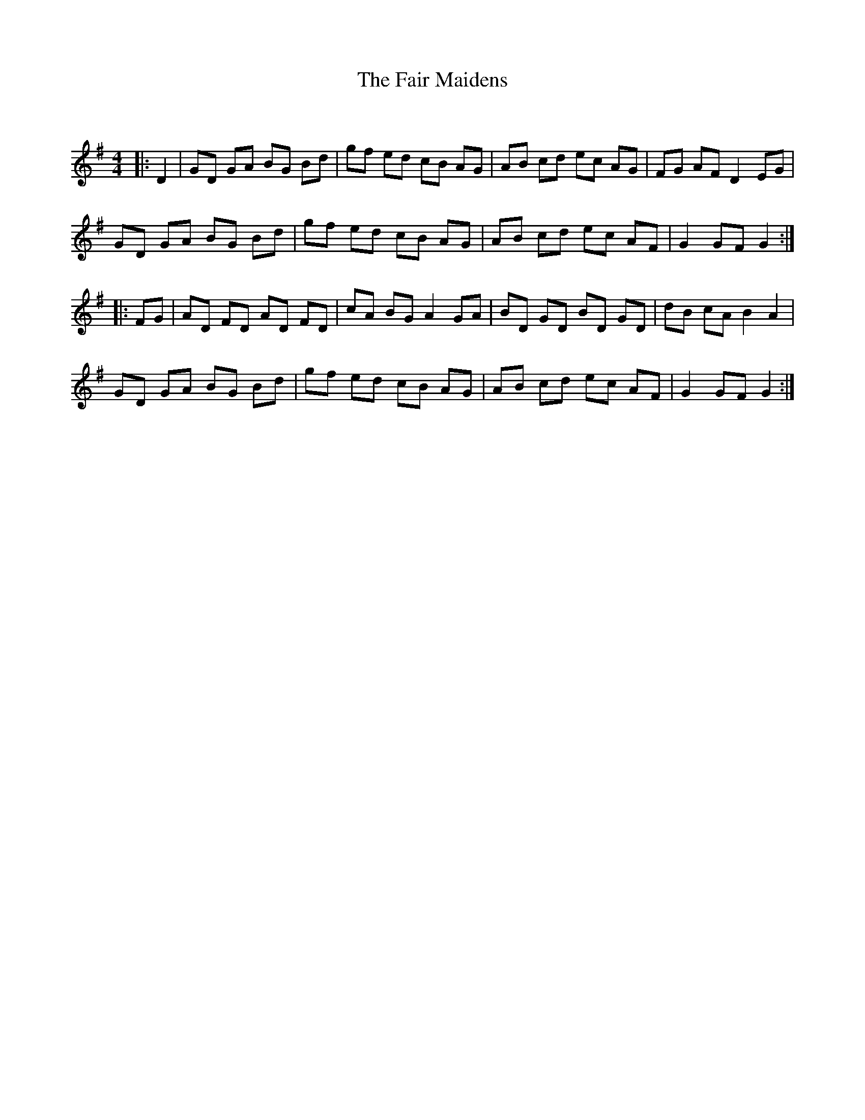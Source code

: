 X:1
T: The Fair Maidens
C:
R:Reel
Q: 232
K:G
M:4/4
L:1/8
|:D2|GD GA BG Bd|gf ed cB AG|AB cd ec AG|FG AF D2 EG|
GD GA BG Bd|gf ed cB AG|AB cd ec AF|G2 GF G2:|
|:FG|AD FD AD FD|cA BG A2 GA|BD GD BD GD|dB cA B2 A2|
GD GA BG Bd|gf ed cB AG|AB cd ec AF|G2 GF G2:|
